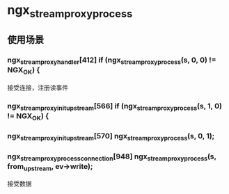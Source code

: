 * ngx_stream_proxy_process
** 使用场景
*** ngx_stream_proxy_handler[412]  if (ngx_stream_proxy_process(s, 0, 0) != NGX_OK) {
接受连接，注册读事件
*** ngx_stream_proxy_init_upstream[566] if (ngx_stream_proxy_process(s, 1, 0) != NGX_OK) {
*** ngx_stream_proxy_init_upstream[570] ngx_stream_proxy_process(s, 0, 1);
*** ngx_stream_proxy_process_connection[948] ngx_stream_proxy_process(s, from_upstream, ev->write);
接受数据
